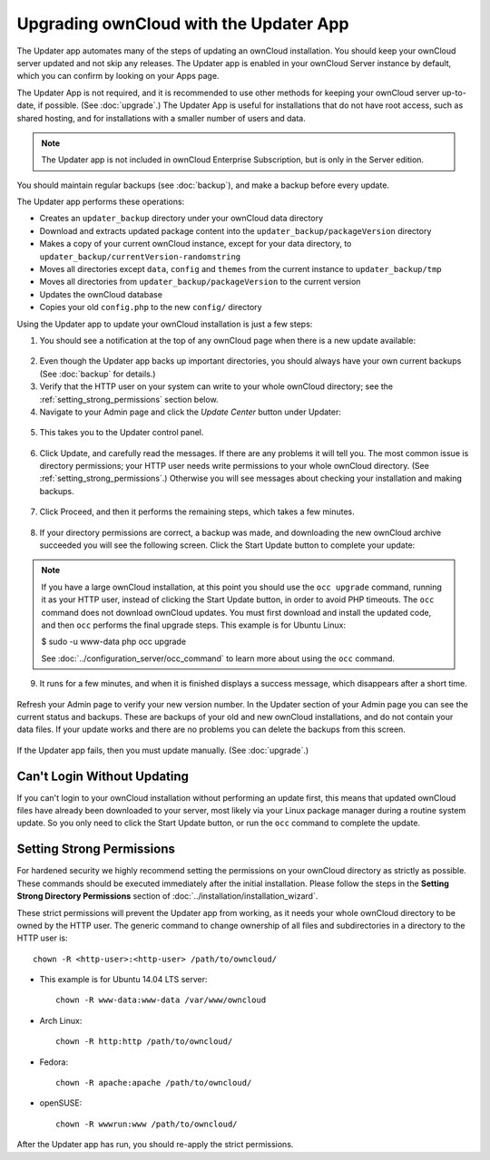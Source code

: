 =======================================
Upgrading ownCloud with the Updater App
=======================================

The Updater app automates many of the steps of updating an ownCloud 
installation. You should keep your ownCloud server updated and not skip any 
releases. The Updater app is enabled in your ownCloud Server instance by 
default, which you can confirm by looking on your Apps page.

The Updater App is not required, and it is recommended to use other methods for 
keeping your ownCloud server up-to-date, if possible. (See :doc:`upgrade`.) The 
Updater App is useful for installations that do not have root access, 
such as shared hosting, and for installations with a smaller number of users 
and data.

.. note:: The Updater app is not included in ownCloud Enterprise Subscription, 
   but is only in the Server edition.

You should maintain regular backups 
(see :doc:`backup`), and make a backup before every update. 

The Updater app performs these operations:

* Creates an ``updater_backup`` directory under your ownCloud data directory
* Download and extracts updated package content into the 
  ``updater_backup/packageVersion`` directory
* Makes a copy of your current ownCloud instance, except for your data 
  directory, to  ``updater_backup/currentVersion-randomstring``
* Moves all directories except ``data``, ``config`` and ``themes`` from the 
  current instance to ``updater_backup/tmp``
* Moves all directories from ``updater_backup/packageVersion`` to the current 
  version
* Updates the ownCloud database
* Copies your old ``config.php`` to the new ``config/`` directory

Using the Updater app to update your ownCloud installation is just a few 
steps:

1.  You should see a notification at the top of any ownCloud page when there is 
    a new update available:
   
.. figure:: ../images/updater-1.png
   
2.  Even though the Updater app backs up important directories, you should 
    always have your own current backups (See :doc:`backup` for details.)
   
3.  Verify that the HTTP user on your system can write to your whole ownCloud 
    directory; see the :ref:`setting_strong_permissions` section below.
   
4.  Navigate to your Admin page and click the `Update Center` button under 
    Updater:

.. figure:: ../images/updater-2.png

5.  This takes you to the Updater control panel.

.. figure:: ../images/updater-3.png

6.  Click Update, and carefully read the messages. If there are any problems it 
    will tell you. The most common issue is directory permissions; your HTTP 
    user needs write permissions to your whole ownCloud directory. (See 
    :ref:`setting_strong_permissions`.) Otherwise you will see messages about 
    checking your installation and making backups.
    
.. figure:: ../images/updater-9.png
    :scale: 75 %

7.  Click Proceed, and then it performs the remaining steps, which takes a few 
    minutes.
    
.. figure:: ../images/updater-10.png  
    :scale: 75 %

8.  If your directory permissions are correct, a backup was made, and 
    downloading the new ownCloud archive succeeded you will see the following 
    screen. Click the Start Update button to complete your update:

.. figure:: ../images/updater-8.png

..  note:: If you have a large ownCloud installation, at this point you
    should use the ``occ upgrade`` command, running it as your HTTP user, 
    instead of clicking the Start Update button, in order to avoid PHP 
    timeouts. The ``occ`` command does not download ownCloud updates. 
    You must first download and install the updated code, and then ``occ`` 
    performs the final upgrade steps.  This example is for Ubuntu Linux:

    $ sudo -u www-data php occ upgrade
   
    See :doc:`../configuration_server/occ_command` to learn more about using 
    the ``occ`` command. 

9.  It runs for a few minutes, and when it is finished displays a success 
    message, which disappears after a short time. 
   
.. figure:: ../images/updater-7.png

Refresh your Admin page to verify your new version number. In the Updater 
section of your Admin page you can see the current status and backups. These 
are backups of your old and new ownCloud installations, and do not contain your 
data files. If your update works and there are no problems you can delete the 
backups from this screen.

.. figure:: ../images/updater-11.png
    :scale: 75 %

If the Updater app fails, then you must update manually. (See :doc:`upgrade`.)

Can't Login Without Updating
----------------------------

If you can't login to your ownCloud installation without performing an update first, this means
that updated ownCloud files have already been downloaded to your server, most likely via 
your Linux package manager during a routine system update. So you only need to click the Start
Update button, or run the ``occ`` command to complete the update.

.. _setting_strong_permissions:

Setting Strong Permissions
--------------------------
   
For hardened security we  highly recommend setting the permissions on your 
ownCloud directory as strictly as possible. These commands should be executed 
immediately after the initial installation. Please follow the steps in the 
**Setting Strong Directory Permissions** section of 
:doc:`../installation/installation_wizard`.
    
These strict permissions will prevent the Updater app from working, as it needs 
your whole ownCloud directory to be owned by the HTTP user. The generic command 
to change ownership of all files and subdirectories in a directory to the HTTP 
user is::

    chown -R <http-user>:<http-user> /path/to/owncloud/

* This example is for Ubuntu 14.04 LTS server::
   
    chown -R www-data:www-data /var/www/owncloud

* Arch Linux::

    chown -R http:http /path/to/owncloud/

* Fedora::

    chown -R apache:apache /path/to/owncloud/
	
* openSUSE::

    chown -R wwwrun:www /path/to/owncloud/
    
After the Updater app has run, you should re-apply the strict permissions.
